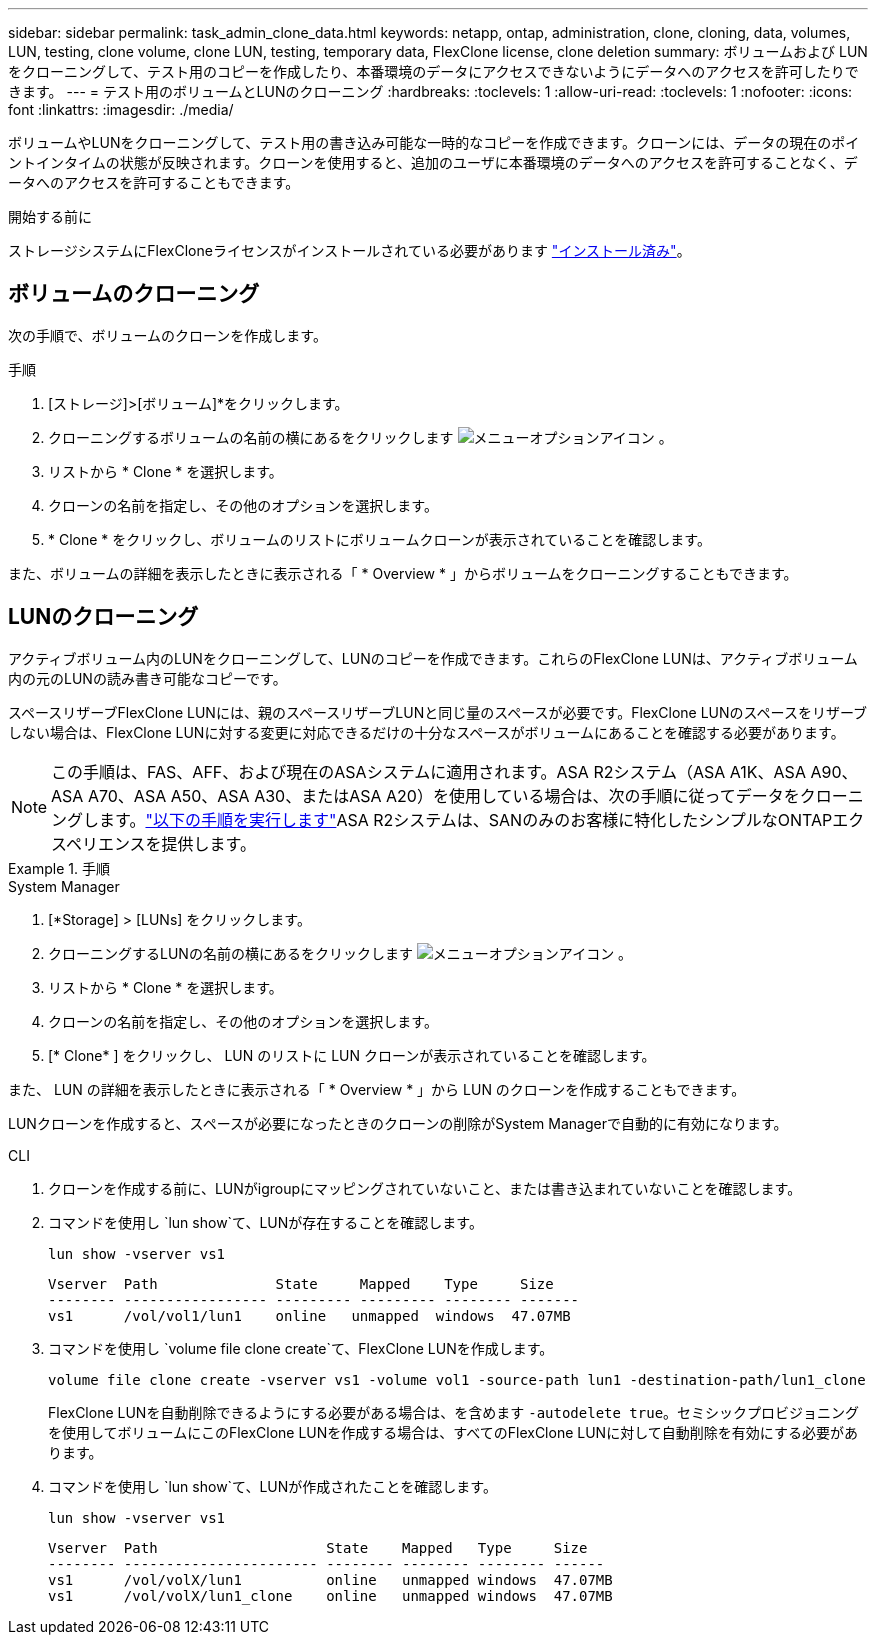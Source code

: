 ---
sidebar: sidebar 
permalink: task_admin_clone_data.html 
keywords: netapp, ontap, administration, clone, cloning, data, volumes, LUN, testing, clone volume, clone LUN, testing, temporary data, FlexClone license, clone deletion 
summary: ボリュームおよび LUN をクローニングして、テスト用のコピーを作成したり、本番環境のデータにアクセスできないようにデータへのアクセスを許可したりできます。 
---
= テスト用のボリュームとLUNのクローニング
:hardbreaks:
:toclevels: 1
:allow-uri-read: 
:toclevels: 1
:nofooter: 
:icons: font
:linkattrs: 
:imagesdir: ./media/


[role="lead"]
ボリュームやLUNをクローニングして、テスト用の書き込み可能な一時的なコピーを作成できます。クローンには、データの現在のポイントインタイムの状態が反映されます。クローンを使用すると、追加のユーザに本番環境のデータへのアクセスを許可することなく、データへのアクセスを許可することもできます。

.開始する前に
ストレージシステムにFlexCloneライセンスがインストールされている必要があります https://docs.netapp.com/us-en/ontap/system-admin/install-license-task.html["インストール済み"]。



== ボリュームのクローニング

次の手順で、ボリュームのクローンを作成します。

.手順
. [ストレージ]>[ボリューム]*をクリックします。
. クローニングするボリュームの名前の横にあるをクリックします image:icon_kabob.gif["メニューオプションアイコン"] 。
. リストから * Clone * を選択します。
. クローンの名前を指定し、その他のオプションを選択します。
. * Clone * をクリックし、ボリュームのリストにボリュームクローンが表示されていることを確認します。


また、ボリュームの詳細を表示したときに表示される「 * Overview * 」からボリュームをクローニングすることもできます。



== LUNのクローニング

アクティブボリューム内のLUNをクローニングして、LUNのコピーを作成できます。これらのFlexClone LUNは、アクティブボリューム内の元のLUNの読み書き可能なコピーです。

スペースリザーブFlexClone LUNには、親のスペースリザーブLUNと同じ量のスペースが必要です。FlexClone LUNのスペースをリザーブしない場合は、FlexClone LUNに対する変更に対応できるだけの十分なスペースがボリュームにあることを確認する必要があります。


NOTE: この手順は、FAS、AFF、および現在のASAシステムに適用されます。ASA R2システム（ASA A1K、ASA A90、ASA A70、ASA A50、ASA A30、またはASA A20）を使用している場合は、次の手順に従ってデータをクローニングします。link:https://docs.netapp.com/us-en/asa-r2/manage-data/data-cloning.html["以下の手順を実行します"^]ASA R2システムは、SANのみのお客様に特化したシンプルなONTAPエクスペリエンスを提供します。

.手順
[role="tabbed-block"]
====
.System Manager
--
. [*Storage] > [LUNs] をクリックします。
. クローニングするLUNの名前の横にあるをクリックします image:icon_kabob.gif["メニューオプションアイコン"] 。
. リストから * Clone * を選択します。
. クローンの名前を指定し、その他のオプションを選択します。
. [* Clone* ] をクリックし、 LUN のリストに LUN クローンが表示されていることを確認します。


また、 LUN の詳細を表示したときに表示される「 * Overview * 」から LUN のクローンを作成することもできます。

LUNクローンを作成すると、スペースが必要になったときのクローンの削除がSystem Managerで自動的に有効になります。

--
.CLI
--
. クローンを作成する前に、LUNがigroupにマッピングされていないこと、または書き込まれていないことを確認します。
. コマンドを使用し `lun show`て、LUNが存在することを確認します。
+
`lun show -vserver vs1`

+
[listing]
----
Vserver  Path              State     Mapped    Type     Size
-------- ----------------- --------- --------- -------- -------
vs1      /vol/vol1/lun1    online   unmapped  windows  47.07MB
----
. コマンドを使用し `volume file clone create`て、FlexClone LUNを作成します。
+
`volume file clone create -vserver vs1 -volume vol1 -source-path lun1 -destination-path/lun1_clone`

+
FlexClone LUNを自動削除できるようにする必要がある場合は、を含めます `-autodelete true`。セミシックプロビジョニングを使用してボリュームにこのFlexClone LUNを作成する場合は、すべてのFlexClone LUNに対して自動削除を有効にする必要があります。

. コマンドを使用し `lun show`て、LUNが作成されたことを確認します。
+
`lun show -vserver vs1`

+
[listing]
----

Vserver  Path                    State    Mapped   Type     Size
-------- ----------------------- -------- -------- -------- ------
vs1      /vol/volX/lun1          online   unmapped windows  47.07MB
vs1      /vol/volX/lun1_clone    online   unmapped windows  47.07MB
----


--
====